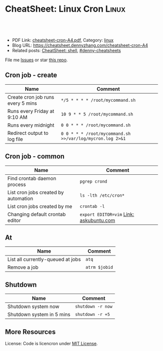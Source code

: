 * CheatSheet: Linux Cron                                              :Linux:
:PROPERTIES:
:type:     linux
:export_file_name: cheatsheet-cron-A4.pdf
:END:

#+BEGIN_HTML
<a href="https://github.com/dennyzhang/cheatsheet.dennyzhang.com/tree/master/cheatsheet-cron-A4"><img align="right" width="200" height="183" src="https://www.dennyzhang.com/wp-content/uploads/denny/watermark/github.png" /></a>
<div id="the whole thing" style="overflow: hidden;">
<div style="float: left; padding: 5px"> <a href="https://www.linkedin.com/in/dennyzhang001"><img src="https://www.dennyzhang.com/wp-content/uploads/sns/linkedin.png" alt="linkedin" /></a></div>
<div style="float: left; padding: 5px"><a href="https://github.com/dennyzhang"><img src="https://www.dennyzhang.com/wp-content/uploads/sns/github.png" alt="github" /></a></div>
<div style="float: left; padding: 5px"><a href="https://www.dennyzhang.com/slack" target="_blank" rel="nofollow"><img src="https://www.dennyzhang.com/wp-content/uploads/sns/slack.png" alt="slack"/></a></div>
</div>

<br/><br/>
<a href="http://makeapullrequest.com" target="_blank" rel="nofollow"><img src="https://img.shields.io/badge/PRs-welcome-brightgreen.svg" alt="PRs Welcome"/></a>
#+END_HTML

- PDF Link: [[https://github.com/dennyzhang/cheatsheet.dennyzhang.com/blob/master/cheatsheet-cron-A4/cheatsheet-cron-A4.pdf][cheatsheet-cron-A4.pdf]], Category: [[https://cheatsheet.dennyzhang.com/category/linux/][linux]]
- Blog URL: https://cheatsheet.dennyzhang.com/cheatsheet-cron-A4
- Related posts: [[https://cheatsheet.dennyzhang.com/cheatsheet-shell-A4][CheatSheet: shell]], [[https://github.com/topics/denny-cheatsheets][#denny-cheatsheets]]

File me [[https://github.com/dennyzhang/cheatsheet.dennyzhang.com/issues][Issues]] or star [[https://github.com/dennyzhang/cheatsheet.dennyzhang.com][this repo]].
** Cron job - create
| Name                                 | Comment                                                   |
|--------------------------------------+-----------------------------------------------------------|
| Create cron job runs every 5 mins    | =*/5 * * * * /root/mycommand.sh=                          |
| Runs every Friday at 9:10 AM         | =10 9 * * 5 /root/mycommand.sh=                           |
| Runs every midnight                  | =0 0 * * * /root/mycommand.sh=                            |
| Redirect output to log file          | =0 0 * * * /root/mycommand.sh >>/var/log/mycron.log 2>&1= |
** Cron job - common
| Name                                 | Comment                                 |
|--------------------------------------+-----------------------------------------|
| Find crontab daemon process          | =pgrep crond=                           |
| List cron jobs created by automation | =ls -lth /etc/cron*=                    |
| List cron jobs created by me         | =crontab -l=                            |
| Changing default crontab editor      | =export EDITOR=vim= [[https://askubuntu.com/questions/55022/changing-default-crontab-editor][Link: askubuntu.com]] |
** At
| Name                              | Comment       |
|-----------------------------------+---------------|
| List all currently-queued at jobs | =atq=         |
| Remove a job                      | =atrm $jobid= |
** Shutdown
| Name                      | Comment           |
|---------------------------+-------------------|
| Shutdown system now       | =shutdown -r now= |
| Shutdown system in 5 mins | =shutdown -r +5=  |
** More Resources
License: Code is licencron under [[https://www.dennyzhang.com/wp-content/mit_license.txt][MIT License]].

#+BEGIN_HTML
<a href="https://cheatsheet.dennyzhang.com"><img align="right" width="201" height="268" src="https://raw.githubusercontent.com/USDevOps/mywechat-slack-group/master/images/denny_201706.png"></a>

<a href="https://cheatsheet.dennyzhang.com"><img align="right" src="https://raw.githubusercontent.com/dennyzhang/cheatsheet.dennyzhang.com/master/images/cheatsheet_dns.png"></a>
#+END_HTML
* org-mode configuration                                           :noexport:
#+STARTUP: overview customtime noalign logdone showall
#+DESCRIPTION:
#+KEYWORDS:
#+LATEX_HEADER: \usepackage[margin=0.6in]{geometry}
#+LaTeX_CLASS_OPTIONS: [8pt]
#+LATEX_HEADER: \usepackage[english]{babel}
#+LATEX_HEADER: \usepackage{lastpage}
#+LATEX_HEADER: \usepackage{fancyhdr}
#+LATEX_HEADER: \pagestyle{fancy}
#+LATEX_HEADER: \fancyhf{}
#+LATEX_HEADER: \rhead{Updated: \today}
#+LATEX_HEADER: \rfoot{\thepage\ of \pageref{LastPage}}
#+LATEX_HEADER: \lfoot{\href{https://github.com/dennyzhang/cheatsheet.dennyzhang.com/tree/master/cheatsheet-cron-A4}{GitHub: https://github.com/dennyzhang/cheatsheet.dennyzhang.com/tree/master/cheatsheet-cron-A4}}
#+LATEX_HEADER: \lhead{\href{https://cheatsheet.dennyzhang.com/cheatsheet-slack-A4}{Blog URL: https://cheatsheet.dennyzhang.com/cheatsheet-cron-A4}}
#+AUTHOR: Denny Zhang
#+EMAIL:  denny@dennyzhang.com
#+TAGS: noexport(n)
#+PRIORITIES: A D C
#+OPTIONS:   H:3 num:t toc:nil \n:nil @:t ::t |:t ^:t -:t f:t *:t <:t
#+OPTIONS:   TeX:t LaTeX:nil skip:nil d:nil todo:t pri:nil tags:not-in-toc
#+EXPORT_EXCLUDE_TAGS: exclude noexport
#+SEQ_TODO: TODO HALF ASSIGN | DONE BYPASS DELEGATE CANCELED DEFERRED
#+LINK_UP:
#+LINK_HOME:
* more content                                                     :noexport:
** cron
# set a shell
SHELL=/bin/bash

# crontab format
 * * * * *  command_to_execute
** at
# To schedule a one time task
at {time}
{command 0}
{command 1}
Ctrl-d

# {time} can be either
now | midnight | noon | teatime (4pm)
HH:MM
now + N {minutes | hours | days | weeks}
MM/DD/YY
** [question] Fail to strace "crontab -l"
 sudo cat /var/spool/cron/crontabs/denny

chdir("/var/spool/cron")                = 0

open("crontabs/denny", O_RDONLY)        = -1 EACCES (Permission denied)
*** misc                                                           :noexport:
#+begin_example
denny@denny-Vostro-1014:~/backup/essential/Dropbox/private_data/emacs_stuff/org_data/org_share$  strace  crontab -l
execve("/usr/bin/crontab", ["crontab", "-l"], [/* 51 vars */]) = 0
brk(0)                                  = 0x10f6000
access("/etc/ld.so.nohwcap", F_OK)      = -1 ENOENT (No such file or directory)
mmap(NULL, 8192, PROT_READ|PROT_WRITE, MAP_PRIVATE|MAP_ANONYMOUS, -1, 0) = 0x7fa8a947e000
access("/etc/ld.so.preload", R_OK)      = -1 ENOENT (No such file or directory)
open("/etc/ld.so.cache", O_RDONLY|O_CLOEXEC) = 4
fstat(4, {st_mode=S_IFREG|0644, st_size=94420, ...}) = 0
mmap(NULL, 94420, PROT_READ, MAP_PRIVATE, 4, 0) = 0x7fa8a9466000
close(4)                                = 0
access("/etc/ld.so.nohwcap", F_OK)      = -1 ENOENT (No such file or directory)
open("/lib/x86_64-linux-gnu/libc.so.6", O_RDONLY|O_CLOEXEC) = 4
read(4, "\177ELF\2\1\1\0\0\0\0\0\0\0\0\0\3\0>\0\1\0\0\0\200\30\2\0\0\0\0\0"..., 832) = 832
fstat(4, {st_mode=S_IFREG|0755, st_size=1802936, ...}) = 0
mmap(NULL, 3917016, PROT_READ|PROT_EXEC, MAP_PRIVATE|MAP_DENYWRITE, 4, 0) = 0x7fa8a8ea1000
mprotect(0x7fa8a9054000, 2093056, PROT_NONE) = 0
mmap(0x7fa8a9253000, 24576, PROT_READ|PROT_WRITE, MAP_PRIVATE|MAP_FIXED|MAP_DENYWRITE, 4, 0x1b2000) = 0x7fa8a9253000
mmap(0x7fa8a9259000, 17624, PROT_READ|PROT_WRITE, MAP_PRIVATE|MAP_FIXED|MAP_ANONYMOUS, -1, 0) = 0x7fa8a9259000
close(4)                                = 0
mmap(NULL, 4096, PROT_READ|PROT_WRITE, MAP_PRIVATE|MAP_ANONYMOUS, -1, 0) = 0x7fa8a9465000
mmap(NULL, 4096, PROT_READ|PROT_WRITE, MAP_PRIVATE|MAP_ANONYMOUS, -1, 0) = 0x7fa8a9464000
mmap(NULL, 4096, PROT_READ|PROT_WRITE, MAP_PRIVATE|MAP_ANONYMOUS, -1, 0) = 0x7fa8a9463000
arch_prctl(ARCH_SET_FS, 0x7fa8a9464700) = 0
mprotect(0x7fa8a9253000, 16384, PROT_READ) = 0
mprotect(0x607000, 4096, PROT_READ)     = 0
mprotect(0x7fa8a9480000, 4096, PROT_READ) = 0
munmap(0x7fa8a9466000, 94420)           = 0
getpid()                                = 7411
brk(0)                                  = 0x10f6000
brk(0x1117000)                          = 0x1117000
open("/usr/lib/locale/locale-archive", O_RDONLY|O_CLOEXEC) = 4
fstat(4, {st_mode=S_IFREG|0644, st_size=7220736, ...}) = 0
mmap(NULL, 7220736, PROT_READ, MAP_PRIVATE, 4, 0) = 0x7fa8a87be000
close(4)                                = 0
getuid()                                = 1000
socket(PF_FILE, SOCK_STREAM|SOCK_CLOEXEC|SOCK_NONBLOCK, 0) = 4
connect(4, {sa_family=AF_FILE, path="/var/run/nscd/socket"}, 110) = -1 ENOENT (No such file or directory)
close(4)                                = 0
socket(PF_FILE, SOCK_STREAM|SOCK_CLOEXEC|SOCK_NONBLOCK, 0) = 4
connect(4, {sa_family=AF_FILE, path="/var/run/nscd/socket"}, 110) = -1 ENOENT (No such file or directory)
close(4)                                = 0
open("/etc/nsswitch.conf", O_RDONLY|O_CLOEXEC) = 4
fstat(4, {st_mode=S_IFREG|0644, st_size=513, ...}) = 0
mmap(NULL, 4096, PROT_READ|PROT_WRITE, MAP_PRIVATE|MAP_ANONYMOUS, -1, 0) = 0x7fa8a947d000
read(4, "# /etc/nsswitch.conf\n#\n# Example"..., 4096) = 513
read(4, "", 4096)                       = 0
close(4)                                = 0
munmap(0x7fa8a947d000, 4096)            = 0
open("/etc/ld.so.cache", O_RDONLY|O_CLOEXEC) = 4
fstat(4, {st_mode=S_IFREG|0644, st_size=94420, ...}) = 0
mmap(NULL, 94420, PROT_READ, MAP_PRIVATE, 4, 0) = 0x7fa8a9466000
close(4)                                = 0
access("/etc/ld.so.nohwcap", F_OK)      = -1 ENOENT (No such file or directory)
open("/lib/x86_64-linux-gnu/libnss_compat.so.2", O_RDONLY|O_CLOEXEC) = 4
read(4, "\177ELF\2\1\1\0\0\0\0\0\0\0\0\0\3\0>\0\1\0\0\0`\22\0\0\0\0\0\0"..., 832) = 832
fstat(4, {st_mode=S_IFREG|0644, st_size=35680, ...}) = 0
mmap(NULL, 2131240, PROT_READ|PROT_EXEC, MAP_PRIVATE|MAP_DENYWRITE, 4, 0) = 0x7fa8a85b5000
mprotect(0x7fa8a85bd000, 2093056, PROT_NONE) = 0
mmap(0x7fa8a87bc000, 8192, PROT_READ|PROT_WRITE, MAP_PRIVATE|MAP_FIXED|MAP_DENYWRITE, 4, 0x7000) = 0x7fa8a87bc000
close(4)                                = 0
access("/etc/ld.so.nohwcap", F_OK)      = -1 ENOENT (No such file or directory)
open("/lib/x86_64-linux-gnu/libnsl.so.1", O_RDONLY|O_CLOEXEC) = 4
read(4, "\177ELF\2\1\1\0\0\0\0\0\0\0\0\0\3\0>\0\1\0\0\0`@\0\0\0\0\0\0"..., 832) = 832
fstat(4, {st_mode=S_IFREG|0644, st_size=97248, ...}) = 0
mmap(NULL, 2202328, PROT_READ|PROT_EXEC, MAP_PRIVATE|MAP_DENYWRITE, 4, 0) = 0x7fa8a839b000
mprotect(0x7fa8a83b2000, 2093056, PROT_NONE) = 0
mmap(0x7fa8a85b1000, 8192, PROT_READ|PROT_WRITE, MAP_PRIVATE|MAP_FIXED|MAP_DENYWRITE, 4, 0x16000) = 0x7fa8a85b1000
mmap(0x7fa8a85b3000, 6872, PROT_READ|PROT_WRITE, MAP_PRIVATE|MAP_FIXED|MAP_ANONYMOUS, -1, 0) = 0x7fa8a85b3000
close(4)                                = 0
mprotect(0x7fa8a85b1000, 4096, PROT_READ) = 0
mprotect(0x7fa8a87bc000, 4096, PROT_READ) = 0
munmap(0x7fa8a9466000, 94420)           = 0
open("/etc/ld.so.cache", O_RDONLY|O_CLOEXEC) = 4
fstat(4, {st_mode=S_IFREG|0644, st_size=94420, ...}) = 0
mmap(NULL, 94420, PROT_READ, MAP_PRIVATE, 4, 0) = 0x7fa8a9466000
close(4)                                = 0
access("/etc/ld.so.nohwcap", F_OK)      = -1 ENOENT (No such file or directory)
open("/lib/x86_64-linux-gnu/libnss_nis.so.2", O_RDONLY|O_CLOEXEC) = 4
read(4, "\177ELF\2\1\1\0\0\0\0\0\0\0\0\0\3\0>\0\1\0\0\0\260 \0\0\0\0\0\0"..., 832) = 832
fstat(4, {st_mode=S_IFREG|0644, st_size=47680, ...}) = 0
mmap(NULL, 2143552, PROT_READ|PROT_EXEC, MAP_PRIVATE|MAP_DENYWRITE, 4, 0) = 0x7fa8a818f000
mprotect(0x7fa8a8199000, 2097152, PROT_NONE) = 0
mmap(0x7fa8a8399000, 8192, PROT_READ|PROT_WRITE, MAP_PRIVATE|MAP_FIXED|MAP_DENYWRITE, 4, 0xa000) = 0x7fa8a8399000
close(4)                                = 0
access("/etc/ld.so.nohwcap", F_OK)      = -1 ENOENT (No such file or directory)
open("/lib/x86_64-linux-gnu/libnss_files.so.2", O_RDONLY|O_CLOEXEC) = 4
read(4, "\177ELF\2\1\1\0\0\0\0\0\0\0\0\0\3\0>\0\1\0\0\0@!\0\0\0\0\0\0"..., 832) = 832
fstat(4, {st_mode=S_IFREG|0644, st_size=52120, ...}) = 0
mmap(NULL, 2148472, PROT_READ|PROT_EXEC, MAP_PRIVATE|MAP_DENYWRITE, 4, 0) = 0x7fa8a7f82000
mprotect(0x7fa8a7f8e000, 2093056, PROT_NONE) = 0
mmap(0x7fa8a818d000, 8192, PROT_READ|PROT_WRITE, MAP_PRIVATE|MAP_FIXED|MAP_DENYWRITE, 4, 0xb000) = 0x7fa8a818d000
close(4)                                = 0
mprotect(0x7fa8a818d000, 4096, PROT_READ) = 0
mprotect(0x7fa8a8399000, 4096, PROT_READ) = 0
munmap(0x7fa8a9466000, 94420)           = 0
open("/etc/passwd", O_RDONLY|O_CLOEXEC) = 4
lseek(4, 0, SEEK_CUR)                   = 0
fstat(4, {st_mode=S_IFREG|0644, st_size=2105, ...}) = 0
mmap(NULL, 2105, PROT_READ, MAP_SHARED, 4, 0) = 0x7fa8a947d000
lseek(4, 2105, SEEK_SET)                = 2105
munmap(0x7fa8a947d000, 2105)            = 0
close(4)                                = 0
stat("/var/spool/cron", {st_mode=S_IFDIR|0755, st_size=4096, ...}) = 0
chdir("/var/spool/cron")                = 0
stat("crontabs", {st_mode=S_IFDIR|S_ISVTX|0730, st_size=4096, ...}) = 0
open("/etc/cron.allow", O_RDONLY)       = -1 ENOENT (No such file or directory)
open("/etc/cron.deny", O_RDONLY)        = -1 ENOENT (No such file or directory)
open("/etc/localtime", O_RDONLY|O_CLOEXEC) = 4
fstat(4, {st_mode=S_IFREG|0644, st_size=405, ...}) = 0
fstat(4, {st_mode=S_IFREG|0644, st_size=405, ...}) = 0
mmap(NULL, 4096, PROT_READ|PROT_WRITE, MAP_PRIVATE|MAP_ANONYMOUS, -1, 0) = 0x7fa8a947d000
read(4, "TZif2\0\0\0\0\0\0\0\0\0\0\0\0\0\0\0\0\0\0\3\0\0\0\3\0\0\0\0"..., 4096) = 405
lseek(4, -240, SEEK_CUR)                = 165
read(4, "TZif2\0\0\0\0\0\0\0\0\0\0\0\0\0\0\0\0\0\0\3\0\0\0\3\0\0\0\0"..., 4096) = 240
close(4)                                = 0
munmap(0x7fa8a947d000, 4096)            = 0
socket(PF_FILE, SOCK_DGRAM|SOCK_CLOEXEC, 0) = 4
connect(4, {sa_family=AF_FILE, path="/dev/log"}, 110) = 0
sendto(4, "<78>Sep 19 23:28:52 crontab[7411"..., 55, MSG_NOSIGNAL, NULL, 0) = 55
close(4)                                = 0
open("crontabs/denny", O_RDONLY)        = -1 EACCES (Permission denied)
open("/usr/share/locale/locale.alias", O_RDONLY|O_CLOEXEC) = 4
fstat(4, {st_mode=S_IFREG|0644, st_size=2570, ...}) = 0
mmap(NULL, 4096, PROT_READ|PROT_WRITE, MAP_PRIVATE|MAP_ANONYMOUS, -1, 0) = 0x7fa8a947d000
read(4, "# Locale name alias data base.\n#"..., 4096) = 2570
read(4, "", 4096)                       = 0
close(4)                                = 0
munmap(0x7fa8a947d000, 4096)            = 0
open("/usr/share/locale/en_US.UTF-8/LC_MESSAGES/libc.mo", O_RDONLY) = -1 ENOENT (No such file or directory)
open("/usr/share/locale/en_US.utf8/LC_MESSAGES/libc.mo", O_RDONLY) = -1 ENOENT (No such file or directory)
open("/usr/share/locale/en_US/LC_MESSAGES/libc.mo", O_RDONLY) = -1 ENOENT (No such file or directory)
open("/usr/share/locale/en.UTF-8/LC_MESSAGES/libc.mo", O_RDONLY) = -1 ENOENT (No such file or directory)
open("/usr/share/locale/en.utf8/LC_MESSAGES/libc.mo", O_RDONLY) = -1 ENOENT (No such file or directory)
open("/usr/share/locale/en/LC_MESSAGES/libc.mo", O_RDONLY) = -1 ENOENT (No such file or directory)
open("/usr/share/locale-langpack/en_US.UTF-8/LC_MESSAGES/libc.mo", O_RDONLY) = -1 ENOENT (No such file or directory)
open("/usr/share/locale-langpack/en_US.utf8/LC_MESSAGES/libc.mo", O_RDONLY) = -1 ENOENT (No such file or directory)
open("/usr/share/locale-langpack/en_US/LC_MESSAGES/libc.mo", O_RDONLY) = -1 ENOENT (No such file or directory)
open("/usr/share/locale-langpack/en.UTF-8/LC_MESSAGES/libc.mo", O_RDONLY) = -1 ENOENT (No such file or directory)
open("/usr/share/locale-langpack/en.utf8/LC_MESSAGES/libc.mo", O_RDONLY) = -1 ENOENT (No such file or directory)
open("/usr/share/locale-langpack/en/LC_MESSAGES/libc.mo", O_RDONLY) = -1 ENOENT (No such file or directory)
write(2, "crontabs/denny/: fopen: Permissi"..., 42crontabs/denny/: fopen: Permission denied
) = 42
exit_group(1)                           = ?
denny@denny-Vostro-1014:~/backup/essential/Dropbox/private_data/emacs_stuff/org_data/org_share$ sudo strace  crontab -l
execve("/usr/bin/crontab", ["crontab", "-l"], [/* 18 vars */]) = 0
brk(0)                                  = 0x1fec000
fcntl(0, F_GETFD)                       = 0
fcntl(1, F_GETFD)                       = 0
fcntl(2, F_GETFD)                       = 0
access("/etc/suid-debug", F_OK)         = -1 ENOENT (No such file or directory)
access("/etc/ld.so.nohwcap", F_OK)      = -1 ENOENT (No such file or directory)
mmap(NULL, 8192, PROT_READ|PROT_WRITE, MAP_PRIVATE|MAP_ANONYMOUS, -1, 0) = 0x7f6fb563b000
access("/etc/ld.so.preload", R_OK)      = -1 ENOENT (No such file or directory)
open("/etc/ld.so.cache", O_RDONLY|O_CLOEXEC) = 3
fstat(3, {st_mode=S_IFREG|0644, st_size=94420, ...}) = 0
mmap(NULL, 94420, PROT_READ, MAP_PRIVATE, 3, 0) = 0x7f6fb5623000
close(3)                                = 0
access("/etc/ld.so.nohwcap", F_OK)      = -1 ENOENT (No such file or directory)
open("/lib/x86_64-linux-gnu/libc.so.6", O_RDONLY|O_CLOEXEC) = 3
read(3, "\177ELF\2\1\1\0\0\0\0\0\0\0\0\0\3\0>\0\1\0\0\0\200\30\2\0\0\0\0\0"..., 832) = 832
fstat(3, {st_mode=S_IFREG|0755, st_size=1802936, ...}) = 0
mmap(NULL, 3917016, PROT_READ|PROT_EXEC, MAP_PRIVATE|MAP_DENYWRITE, 3, 0) = 0x7f6fb505e000
mprotect(0x7f6fb5211000, 2093056, PROT_NONE) = 0
mmap(0x7f6fb5410000, 24576, PROT_READ|PROT_WRITE, MAP_PRIVATE|MAP_FIXED|MAP_DENYWRITE, 3, 0x1b2000) = 0x7f6fb5410000
mmap(0x7f6fb5416000, 17624, PROT_READ|PROT_WRITE, MAP_PRIVATE|MAP_FIXED|MAP_ANONYMOUS, -1, 0) = 0x7f6fb5416000
close(3)                                = 0
mmap(NULL, 4096, PROT_READ|PROT_WRITE, MAP_PRIVATE|MAP_ANONYMOUS, -1, 0) = 0x7f6fb5622000
mmap(NULL, 4096, PROT_READ|PROT_WRITE, MAP_PRIVATE|MAP_ANONYMOUS, -1, 0) = 0x7f6fb5621000
mmap(NULL, 4096, PROT_READ|PROT_WRITE, MAP_PRIVATE|MAP_ANONYMOUS, -1, 0) = 0x7f6fb5620000
arch_prctl(ARCH_SET_FS, 0x7f6fb5621700) = 0
mprotect(0x7f6fb5410000, 16384, PROT_READ) = 0
mprotect(0x607000, 4096, PROT_READ)     = 0
mprotect(0x7f6fb563d000, 4096, PROT_READ) = 0
munmap(0x7f6fb5623000, 94420)           = 0
getpid()                                = 7438
brk(0)                                  = 0x1fec000
brk(0x200d000)                          = 0x200d000
open("/usr/lib/locale/locale-archive", O_RDONLY|O_CLOEXEC) = 3
fstat(3, {st_mode=S_IFREG|0644, st_size=7220736, ...}) = 0
mmap(NULL, 7220736, PROT_READ, MAP_PRIVATE, 3, 0) = 0x7f6fb497b000
close(3)                                = 0
getuid()                                = 0
socket(PF_FILE, SOCK_STREAM|SOCK_CLOEXEC|SOCK_NONBLOCK, 0) = 3
connect(3, {sa_family=AF_FILE, path="/var/run/nscd/socket"}, 110) = -1 ENOENT (No such file or directory)
close(3)                                = 0
socket(PF_FILE, SOCK_STREAM|SOCK_CLOEXEC|SOCK_NONBLOCK, 0) = 3
connect(3, {sa_family=AF_FILE, path="/var/run/nscd/socket"}, 110) = -1 ENOENT (No such file or directory)
close(3)                                = 0
open("/etc/nsswitch.conf", O_RDONLY|O_CLOEXEC) = 3
fstat(3, {st_mode=S_IFREG|0644, st_size=513, ...}) = 0
mmap(NULL, 4096, PROT_READ|PROT_WRITE, MAP_PRIVATE|MAP_ANONYMOUS, -1, 0) = 0x7f6fb563a000
read(3, "# /etc/nsswitch.conf\n#\n# Example"..., 4096) = 513
read(3, "", 4096)                       = 0
close(3)                                = 0
munmap(0x7f6fb563a000, 4096)            = 0
open("/etc/ld.so.cache", O_RDONLY|O_CLOEXEC) = 3
fstat(3, {st_mode=S_IFREG|0644, st_size=94420, ...}) = 0
mmap(NULL, 94420, PROT_READ, MAP_PRIVATE, 3, 0) = 0x7f6fb5623000
close(3)                                = 0
access("/etc/ld.so.nohwcap", F_OK)      = -1 ENOENT (No such file or directory)
open("/lib/x86_64-linux-gnu/libnss_compat.so.2", O_RDONLY|O_CLOEXEC) = 3
read(3, "\177ELF\2\1\1\0\0\0\0\0\0\0\0\0\3\0>\0\1\0\0\0`\22\0\0\0\0\0\0"..., 832) = 832
fstat(3, {st_mode=S_IFREG|0644, st_size=35680, ...}) = 0
mmap(NULL, 2131240, PROT_READ|PROT_EXEC, MAP_PRIVATE|MAP_DENYWRITE, 3, 0) = 0x7f6fb4772000
mprotect(0x7f6fb477a000, 2093056, PROT_NONE) = 0
mmap(0x7f6fb4979000, 8192, PROT_READ|PROT_WRITE, MAP_PRIVATE|MAP_FIXED|MAP_DENYWRITE, 3, 0x7000) = 0x7f6fb4979000
close(3)                                = 0
access("/etc/ld.so.nohwcap", F_OK)      = -1 ENOENT (No such file or directory)
open("/lib/x86_64-linux-gnu/libnsl.so.1", O_RDONLY|O_CLOEXEC) = 3
read(3, "\177ELF\2\1\1\0\0\0\0\0\0\0\0\0\3\0>\0\1\0\0\0`@\0\0\0\0\0\0"..., 832) = 832
fstat(3, {st_mode=S_IFREG|0644, st_size=97248, ...}) = 0
mmap(NULL, 2202328, PROT_READ|PROT_EXEC, MAP_PRIVATE|MAP_DENYWRITE, 3, 0) = 0x7f6fb4558000
mprotect(0x7f6fb456f000, 2093056, PROT_NONE) = 0
mmap(0x7f6fb476e000, 8192, PROT_READ|PROT_WRITE, MAP_PRIVATE|MAP_FIXED|MAP_DENYWRITE, 3, 0x16000) = 0x7f6fb476e000
mmap(0x7f6fb4770000, 6872, PROT_READ|PROT_WRITE, MAP_PRIVATE|MAP_FIXED|MAP_ANONYMOUS, -1, 0) = 0x7f6fb4770000
close(3)                                = 0
mprotect(0x7f6fb476e000, 4096, PROT_READ) = 0
mprotect(0x7f6fb4979000, 4096, PROT_READ) = 0
munmap(0x7f6fb5623000, 94420)           = 0
open("/etc/ld.so.cache", O_RDONLY|O_CLOEXEC) = 3
fstat(3, {st_mode=S_IFREG|0644, st_size=94420, ...}) = 0
mmap(NULL, 94420, PROT_READ, MAP_PRIVATE, 3, 0) = 0x7f6fb5623000
close(3)                                = 0
access("/etc/ld.so.nohwcap", F_OK)      = -1 ENOENT (No such file or directory)
open("/lib/x86_64-linux-gnu/libnss_nis.so.2", O_RDONLY|O_CLOEXEC) = 3
read(3, "\177ELF\2\1\1\0\0\0\0\0\0\0\0\0\3\0>\0\1\0\0\0\260 \0\0\0\0\0\0"..., 832) = 832
fstat(3, {st_mode=S_IFREG|0644, st_size=47680, ...}) = 0
mmap(NULL, 2143552, PROT_READ|PROT_EXEC, MAP_PRIVATE|MAP_DENYWRITE, 3, 0) = 0x7f6fb434c000
mprotect(0x7f6fb4356000, 2097152, PROT_NONE) = 0
mmap(0x7f6fb4556000, 8192, PROT_READ|PROT_WRITE, MAP_PRIVATE|MAP_FIXED|MAP_DENYWRITE, 3, 0xa000) = 0x7f6fb4556000
close(3)                                = 0
access("/etc/ld.so.nohwcap", F_OK)      = -1 ENOENT (No such file or directory)
open("/lib/x86_64-linux-gnu/libnss_files.so.2", O_RDONLY|O_CLOEXEC) = 3
read(3, "\177ELF\2\1\1\0\0\0\0\0\0\0\0\0\3\0>\0\1\0\0\0@!\0\0\0\0\0\0"..., 832) = 832
fstat(3, {st_mode=S_IFREG|0644, st_size=52120, ...}) = 0
mmap(NULL, 2148472, PROT_READ|PROT_EXEC, MAP_PRIVATE|MAP_DENYWRITE, 3, 0) = 0x7f6fb413f000
mprotect(0x7f6fb414b000, 2093056, PROT_NONE) = 0
mmap(0x7f6fb434a000, 8192, PROT_READ|PROT_WRITE, MAP_PRIVATE|MAP_FIXED|MAP_DENYWRITE, 3, 0xb000) = 0x7f6fb434a000
close(3)                                = 0
mprotect(0x7f6fb434a000, 4096, PROT_READ) = 0
mprotect(0x7f6fb4556000, 4096, PROT_READ) = 0
munmap(0x7f6fb5623000, 94420)           = 0
open("/etc/passwd", O_RDONLY|O_CLOEXEC) = 3
lseek(3, 0, SEEK_CUR)                   = 0
fstat(3, {st_mode=S_IFREG|0644, st_size=2105, ...}) = 0
mmap(NULL, 2105, PROT_READ, MAP_SHARED, 3, 0) = 0x7f6fb563a000
lseek(3, 2105, SEEK_SET)                = 2105
munmap(0x7f6fb563a000, 2105)            = 0
close(3)                                = 0
stat("/var/spool/cron", {st_mode=S_IFDIR|0755, st_size=4096, ...}) = 0
chdir("/var/spool/cron")                = 0
stat("crontabs", {st_mode=S_IFDIR|S_ISVTX|0730, st_size=4096, ...}) = 0
open("/etc/localtime", O_RDONLY|O_CLOEXEC) = 3
fstat(3, {st_mode=S_IFREG|0644, st_size=405, ...}) = 0
fstat(3, {st_mode=S_IFREG|0644, st_size=405, ...}) = 0
mmap(NULL, 4096, PROT_READ|PROT_WRITE, MAP_PRIVATE|MAP_ANONYMOUS, -1, 0) = 0x7f6fb563a000
read(3, "TZif2\0\0\0\0\0\0\0\0\0\0\0\0\0\0\0\0\0\0\3\0\0\0\3\0\0\0\0"..., 4096) = 405
lseek(3, -240, SEEK_CUR)                = 165
read(3, "TZif2\0\0\0\0\0\0\0\0\0\0\0\0\0\0\0\0\0\0\3\0\0\0\3\0\0\0\0"..., 4096) = 240
close(3)                                = 0
munmap(0x7f6fb563a000, 4096)            = 0
socket(PF_FILE, SOCK_DGRAM|SOCK_CLOEXEC, 0) = 3
connect(3, {sa_family=AF_FILE, path="/dev/log"}, 110) = 0
sendto(3, "<78>Sep 19 23:30:33 crontab[7438"..., 53, MSG_NOSIGNAL, NULL, 0) = 53
close(3)                                = 0
open("crontabs/root", O_RDONLY)         = -1 ENOENT (No such file or directory)
write(2, "no crontab for root\n", 20no crontab for root
)   = 20
exit_group(1)                           = ?
denny@denny-Vostro-1014:~/backup/essential/Dropbox/private_data/emacs_stuff/org_data/org_share$
#+end_example

** TODO [#A] linux create cron job without editing
crontab -l
*** TODO How do I list all cron jobs for all users?
http://stackoverflow.com/questions/134906/how-do-i-list-all-cron-jobs-for-all-users
*** TODO Can't see crontab job defined in /etc/cron.hourly, weekly, monthly
- ls -lth /var/spool/cron/crontabs/
#+BEGIN_EXAMPLE
root@carol-repo:/var/log# ls -lth /var/spool/cron/crontabs/
total 0
#+END_EXAMPLE

- crontab -l
#+BEGIN_EXAMPLE
root@carol-repo:/var/log# crontab -l
no crontab for root
#+END_EXAMPLE

- /var/log/syslog
#+BEGIN_EXAMPLE
root@carol-repo:/var/log# grep cron /var/log/syslog
Mar 24 07:17:01 carol-repo CRON[29487]: (root) CMD (   cd / && run-parts --report /etc/cron.hourly)
Mar 24 08:17:02 carol-repo CRON[30179]: (root) CMD (   cd / && run-parts --report /etc/cron.hourly)
Mar 24 09:17:01 carol-repo CRON[30858]: (root) CMD (   cd / && run-parts --report /etc/cron.hourly)
Mar 24 10:17:01 carol-repo CRON[31538]: (root) CMD (   cd / && run-parts --report /etc/cron.hourly)
Mar 24 11:17:01 carol-repo CRON[32220]: (root) CMD (   cd / && run-parts --report /etc/cron.hourly)
Mar 24 12:17:01 carol-repo CRON[423]: (root) CMD (   cd / && run-parts --report /etc/cron.hourly)
Mar 24 13:17:01 carol-repo CRON[1115]: (root) CMD (   cd / && run-parts --report /etc/cron.hourly)
Mar 24 14:17:01 carol-repo CRON[1815]: (root) CMD (   cd / && run-parts --report /etc/cron.hourly)
Mar 24 15:17:01 carol-repo CRON[2492]: (root) CMD (   cd / && run-parts --report /etc/cron.hourly)
Mar 24 16:17:01 carol-repo CRON[3168]: (root) CMD (   cd / && run-parts --report /etc/cron.hourly)
Mar 24 17:17:01 carol-repo CRON[5617]: (root) CMD (   cd / && run-parts --report /etc/cron.hourly)
Mar 24 18:17:01 carol-repo CRON[7081]: (root) CMD (   cd / && run-parts --report /etc/cron.hourly)
Mar 24 19:17:01 carol-repo CRON[7893]: (root) CMD (   cd / && run-parts --report /etc/cron.hourly)
Mar 24 20:17:01 carol-repo CRON[14498]: (root) CMD (   cd / && run-parts --report /etc/cron.hourly)
Mar 24 20:52:37 carol-repo crontab[21913]: (root) LIST (root)
#+END_EXAMPLE

** TODO When crontab job has failed, get slack notification
* TODO cron cheatsheet: https://jimmysong.io/cheatsheets/cron      :noexport:
